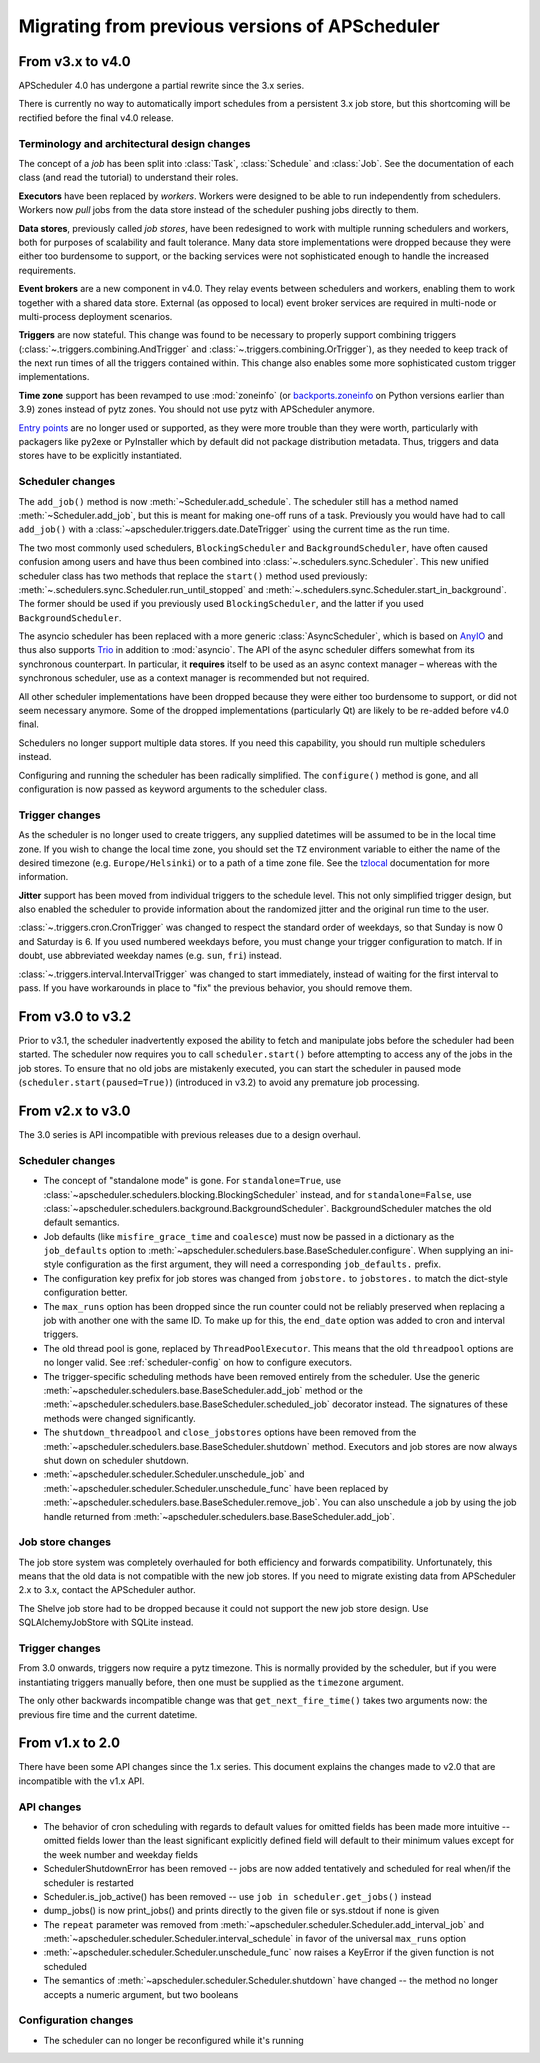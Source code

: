 ###############################################
Migrating from previous versions of APScheduler
###############################################

.. py:currentmodule:: apscheduler

From v3.x to v4.0
=================

APScheduler 4.0 has undergone a partial rewrite since the 3.x series.

There is currently no way to automatically import schedules from a persistent 3.x job
store, but this shortcoming will be rectified before the final v4.0 release.

Terminology and architectural design changes
--------------------------------------------

The concept of a *job* has been split into :class:`Task`, :class:`Schedule` and
:class:`Job`. See the documentation of each class (and read the tutorial) to understand
their roles.

**Executors** have been replaced by *workers*. Workers were designed to be able to run
independently from schedulers. Workers now *pull* jobs from the data store instead of
the scheduler pushing jobs directly to them.

**Data stores**, previously called *job stores*, have been redesigned to work with
multiple running schedulers and workers, both for purposes of scalability and fault
tolerance. Many data store implementations were dropped because they were either too
burdensome to support, or the backing services were not sophisticated enough to handle
the increased requirements.

**Event brokers** are a new component in v4.0. They relay events between schedulers and
workers, enabling them to work together with a shared data store. External (as opposed
to local) event broker services are required in multi-node or multi-process deployment
scenarios.

**Triggers** are now stateful. This change was found to be necessary to properly support
combining triggers (:class:`~.triggers.combining.AndTrigger` and
:class:`~.triggers.combining.OrTrigger`), as they needed to keep track of the next run
times of all the triggers contained within. This change also enables some more
sophisticated custom trigger implementations.

**Time zone** support has been revamped to use :mod:`zoneinfo` (or `backports.zoneinfo`_
on Python versions earlier than 3.9) zones instead of pytz zones. You should not use
pytz with APScheduler anymore.

`Entry points`_ are no longer used or supported, as they were more trouble than they
were worth, particularly with packagers like py2exe or PyInstaller which by default did
not package distribution metadata. Thus, triggers and data stores have to be explicitly
instantiated.

.. _backports.zoneinfo: https://pypi.org/project/backports.zoneinfo/
.. _Entry points: https://packaging.python.org/en/latest/specifications/entry-points/

Scheduler changes
-----------------

The ``add_job()`` method is now :meth:`~Scheduler.add_schedule`. The scheduler still has
a method named :meth:`~Scheduler.add_job`, but this is meant for making one-off runs of a
task. Previously you would have had to call ``add_job()`` with a
:class:`~apscheduler.triggers.date.DateTrigger` using the current time as the run time.

The two most commonly used schedulers, ``BlockingScheduler`` and
``BackgroundScheduler``, have often caused confusion among users and have thus been
combined into :class:`~.schedulers.sync.Scheduler`. This new unified scheduler class
has two methods that replace the ``start()`` method used previously:
:meth:`~.schedulers.sync.Scheduler.run_until_stopped` and
:meth:`~.schedulers.sync.Scheduler.start_in_background`. The former should be used if
you previously used ``BlockingScheduler``, and the latter if you used
``BackgroundScheduler``.

The asyncio scheduler has been replaced with a more generic :class:`AsyncScheduler`,
which is based on AnyIO_ and thus also supports Trio_ in addition to :mod:`asyncio`.
The API of the async scheduler differs somewhat from its synchronous counterpart. In
particular, it **requires** itself to be used as an async context manager – whereas with
the synchronous scheduler, use as a context manager is recommended but not required.

All other scheduler implementations have been dropped because they were either too
burdensome to support, or did not seem necessary anymore. Some of the dropped
implementations (particularly Qt) are likely to be re-added before v4.0 final.

Schedulers no longer support multiple data stores. If you need this capability, you
should run multiple schedulers instead.

Configuring and running the scheduler has been radically simplified. The ``configure()``
method is gone, and all configuration is now passed as keyword arguments to the
scheduler class.

.. _AnyIO: https://pypi.org/project/anyio/
.. _Trio: https://pypi.org/project/trio/

Trigger changes
---------------

As the scheduler is no longer used to create triggers, any supplied datetimes will be
assumed to be in the local time zone. If you wish to change the local time zone, you
should set the ``TZ`` environment variable to either the name of the desired timezone
(e.g. ``Europe/Helsinki``) or to a path of a time zone file. See the tzlocal_
documentation for more information.

**Jitter** support has been moved from individual triggers to the schedule level.
This not only simplified trigger design, but also enabled the scheduler to provide
information about the randomized jitter and the original run time to the user.

:class:`~.triggers.cron.CronTrigger` was changed to respect the standard order of
weekdays, so that Sunday is now 0 and Saturday is 6. If you used numbered weekdays
before, you must change your trigger configuration to match. If in doubt, use
abbreviated weekday names (e.g. ``sun``, ``fri``) instead.

:class:`~.triggers.interval.IntervalTrigger` was changed to start immediately, instead
of waiting for the first interval to pass. If you have workarounds in place to "fix"
the previous behavior, you should remove them.

.. _tzlocal: https://pypi.org/project/tzlocal/

From v3.0 to v3.2
=================

Prior to v3.1, the scheduler inadvertently exposed the ability to fetch and manipulate jobs before
the scheduler had been started. The scheduler now requires you to call ``scheduler.start()`` before
attempting to access any of the jobs in the job stores. To ensure that no old jobs are mistakenly
executed, you can start the scheduler in paused mode (``scheduler.start(paused=True)``) (introduced
in v3.2) to avoid any premature job processing.


From v2.x to v3.0
=================

The 3.0 series is API incompatible with previous releases due to a design overhaul.

Scheduler changes
-----------------

* The concept of "standalone mode" is gone. For ``standalone=True``, use
  :class:`~apscheduler.schedulers.blocking.BlockingScheduler` instead, and for
  ``standalone=False``, use :class:`~apscheduler.schedulers.background.BackgroundScheduler`.
  BackgroundScheduler matches the old default semantics.
* Job defaults (like ``misfire_grace_time`` and ``coalesce``) must now be passed in a dictionary as
  the ``job_defaults`` option to :meth:`~apscheduler.schedulers.base.BaseScheduler.configure`. When
  supplying an ini-style configuration as the first argument, they will need a corresponding
  ``job_defaults.`` prefix.
* The configuration key prefix for job stores was changed from ``jobstore.`` to ``jobstores.`` to
  match the dict-style configuration better.
* The ``max_runs`` option has been dropped since the run counter could not be reliably preserved
  when replacing a job with another one with the same ID. To make up for this, the ``end_date``
  option was added to cron and interval triggers.
* The old thread pool is gone, replaced by ``ThreadPoolExecutor``.
  This means that the old ``threadpool`` options are no longer valid.
  See :ref:`scheduler-config` on how to configure executors.
* The trigger-specific scheduling methods have been removed entirely from the scheduler.
  Use the generic :meth:`~apscheduler.schedulers.base.BaseScheduler.add_job` method or the
  :meth:`~apscheduler.schedulers.base.BaseScheduler.scheduled_job` decorator instead.
  The signatures of these methods were changed significantly.
* The ``shutdown_threadpool`` and ``close_jobstores`` options have been removed from the
  :meth:`~apscheduler.schedulers.base.BaseScheduler.shutdown` method.
  Executors and job stores are now always shut down on scheduler shutdown.
* :meth:`~apscheduler.scheduler.Scheduler.unschedule_job` and
  :meth:`~apscheduler.scheduler.Scheduler.unschedule_func` have been replaced by
  :meth:`~apscheduler.schedulers.base.BaseScheduler.remove_job`. You can also unschedule a job by
  using the job handle returned from :meth:`~apscheduler.schedulers.base.BaseScheduler.add_job`.

Job store changes
-----------------

The job store system was completely overhauled for both efficiency and forwards compatibility.
Unfortunately, this means that the old data is not compatible with the new job stores.
If you need to migrate existing data from APScheduler 2.x to 3.x, contact the APScheduler author.

The Shelve job store had to be dropped because it could not support the new job store design.
Use SQLAlchemyJobStore with SQLite instead.

Trigger changes
---------------

From 3.0 onwards, triggers now require a pytz timezone. This is normally provided by the scheduler,
but if you were instantiating triggers manually before, then one must be supplied as the
``timezone`` argument.

The only other backwards incompatible change was that ``get_next_fire_time()`` takes two arguments
now: the previous fire time and the current datetime.


From v1.x to 2.0
================

There have been some API changes since the 1.x series. This document
explains the changes made to v2.0 that are incompatible with the v1.x API.

API changes
-----------

* The behavior of cron scheduling with regards to default values for omitted
  fields has been made more intuitive -- omitted fields lower than the least
  significant explicitly defined field will default to their minimum values
  except for the week number and weekday fields
* SchedulerShutdownError has been removed -- jobs are now added tentatively
  and scheduled for real when/if the scheduler is restarted
* Scheduler.is_job_active() has been removed -- use
  ``job in scheduler.get_jobs()`` instead
* dump_jobs() is now print_jobs() and prints directly to the given file or
  sys.stdout if none is given
* The ``repeat`` parameter was removed from
  :meth:`~apscheduler.scheduler.Scheduler.add_interval_job` and
  :meth:`~apscheduler.scheduler.Scheduler.interval_schedule` in favor of the
  universal ``max_runs`` option
* :meth:`~apscheduler.scheduler.Scheduler.unschedule_func` now raises a
  KeyError if the given function is not scheduled
* The semantics of :meth:`~apscheduler.scheduler.Scheduler.shutdown` have
  changed -- the method no longer accepts a numeric argument, but two booleans


Configuration changes
---------------------

* The scheduler can no longer be reconfigured while it's running

